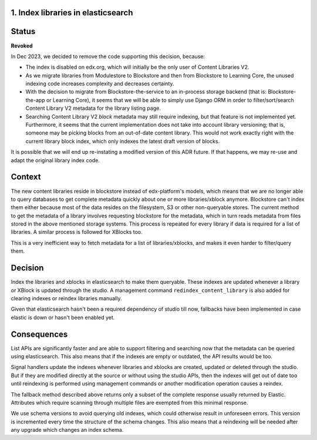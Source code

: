 1. Index libraries in elasticsearch
-----------------------------------

Status
------

**Revoked**

In Dec 2023, we decided to remove the code supporting this decision, because:

* The index is disabled on edx.org, which will initially be the only user
  of Content Libraries V2.
* As we migrate libraries from Modulestore to Blockstore and then from
  Blockstore to Learning Core, the unused indexing code increases complexity
  and decreases certainty.
* With the decision to migrate from Blockstore-the-service to an in-process
  storage backend (that is: Blockstore-the-app or Learning Core), it seems
  that we will be able to simply use Django ORM in order to filter/sort/search
  Content Library V2 metadata for the library listing page.
* Searching Content Library V2 *block* metadata may still require indexing,
  but that feature is not implemented yet. Furthermore, it seems that the
  current implementation does not take into account library versioning; that
  is, someone may be picking blocks from an out-of-date content library. This
  would not work exactly right with the current library block index, which
  only indexes the latest draft version of blocks.

It is possible that we will end up re-instating a modified version of this ADR
future. If that happens, we may re-use and adapt the original library index
code.


Context
-------

The new content libraries reside in blockstore instead of edx-platform's models,
which means that we are no longer able to query databases to get complete
metadata quickly about one or more libraries/xblock anymore. Blockstore can't
index them either because most of the data resides on the filesystem, S3 or
other non-queryable stores. The current method to get the metadata of a library
involves requesting blockstore for the metadata, which in turn reads metadata
from files stored in the above mentioned storage systems. This process is
repeated for every library if data is required for a list of libraries. A
similar process is followed for XBlocks too.

This is a very inefficient way to fetch metadata for a list of
libraries/xblocks, and makes it even harder to filter/query them.

Decision
--------

Index the libraries and xblocks in elasticsearch to make them queryable. These
indexes are updated whenever a library or XBlock is updated through the studio.
A management command ``redindex_content_library`` is also added for clearing
indexes or reindex libraries manually.

Given that elasticsearch hasn't been a required dependency of studio till now,
fallbacks have been implemented in case elastic is down or hasn't been enabled
yet.

Consequences
------------

List APIs are significantly faster and are able to support filtering and
searching now that the metadata can be queried using elasticsearch. This also
means that if the indexes are empty or outdated, the API results would be too.

Signal handlers update the indexes whenever libraries and xblocks are created,
updated or deleted through the studio. But if they are modified directly at the
source or without using the studio APIs, then the indexes will get out of date
too until reindexing is performed using management commands or another
modification operation causes a reindex.

The fallback method described above returns only a subset of the complete
response usually returned by Elastic. Attributes which require scanning through
multiple files are exempted from this minimal response.

We use schema versions to avoid querying old indexes, which could otherwise
result in unforeseen errors. This version is incremented every time the
structure of the schema changes. This also means that a reindexing will be
needed after any upgrade which changes an index schema.

